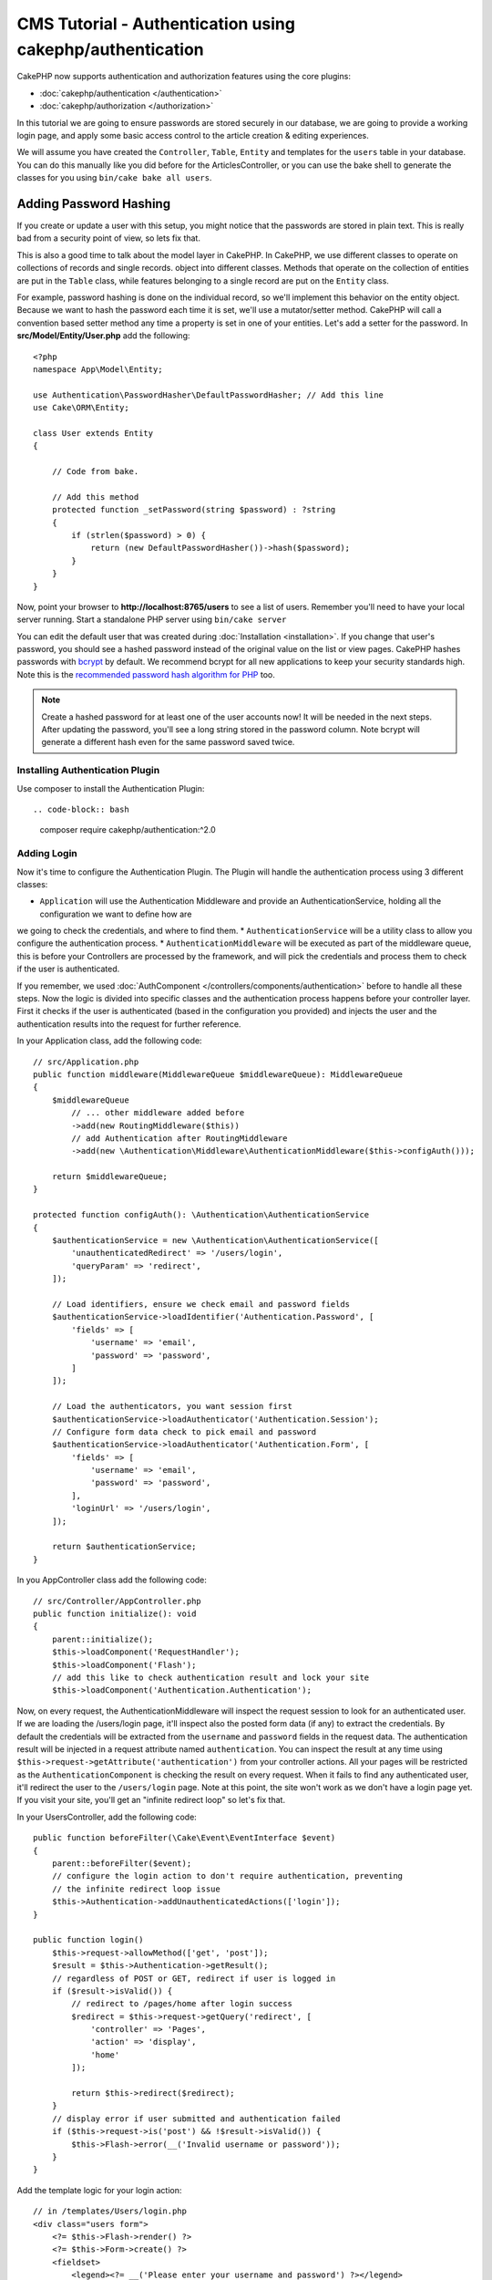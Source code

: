CMS Tutorial - Authentication using cakephp/authentication
##########################################################

CakePHP now supports authentication and authorization features using the
core plugins:

* :doc:`cakephp/authentication </authentication>` 
* :doc:`cakephp/authorization </authorization>` 

In this tutorial we are going to ensure passwords are stored securely in
our database, we are going to provide a working login page, and apply some
basic access control to the article creation & editing experiences.

We will assume you have created the ``Controller``, ``Table``, ``Entity`` and
templates for the ``users`` table in your database. You can do this manually
like you did before for the ArticlesController, or you can use the bake shell
to generate the classes for you using ``bin/cake bake all users``.

Adding Password Hashing
-----------------------

If you create or update a user with this setup, you might notice that
the passwords are stored in plain text. This is really bad from a security point
of view, so lets fix that.

This is also a good time to talk about the model layer in CakePHP. In CakePHP,
we use different classes to operate on collections of records and single records.
object into different classes. Methods that operate on the collection of
entities are put in the ``Table`` class, while features belonging to a single
record are put on the ``Entity`` class.

For example, password hashing is done on the individual record, so we'll
implement this behavior on the entity object. Because we want to hash the
password each time it is set, we'll use a mutator/setter method. CakePHP will
call a convention based setter method any time a property is set in one of your
entities. Let's add a setter for the password. In **src/Model/Entity/User.php**
add the following::

    <?php
    namespace App\Model\Entity;

    use Authentication\PasswordHasher\DefaultPasswordHasher; // Add this line
    use Cake\ORM\Entity;

    class User extends Entity
    {

        // Code from bake.

        // Add this method
        protected function _setPassword(string $password) : ?string
        {
            if (strlen($password) > 0) {
                return (new DefaultPasswordHasher())->hash($password);
            }
        }
    }

Now, point your browser to **http://localhost:8765/users** to see a list of users.
Remember you'll need to have your local server running. Start a standalone PHP
server using ``bin/cake server``

You can edit the default user that was created during
:doc:`Installation <installation>`. If you change that user's password,
you should see a hashed password instead of the original value on the list or
view pages. CakePHP hashes passwords with `bcrypt
<http://codahale.com/how-to-safely-store-a-password/>`_ by default. We recommend
bcrypt for all new applications to keep your security standards high. Note this 
is the `recommended password hash algorithm for PHP <https://www.php.net/manual/en/function.password-hash.php>`_ too.

.. note::

    Create a hashed password for at least one of the user accounts now! 
    It will be needed in the next steps.
    After updating the password, you'll see a long string stored in the password column.
    Note bcrypt will generate a different hash even for the same password saved twice.
    

Installing Authentication Plugin
================================

Use composer to install the Authentication Plugin::

.. code-block:: bash

    composer require cakephp/authentication:^2.0

Adding Login
============

Now it's time to configure the Authentication Plugin.
The Plugin will handle the authentication process using 3 different classes:

* ``Application`` will use the Authentication Middleware and provide an
  AuthenticationService, holding all the configuration we want to define how are
we going to check the credentials, and where to find them.
* ``AuthenticationService`` will be a utility class to allow you configure the
authentication process.
* ``AuthenticationMiddleware`` will be executed as part of the middleware queue,
this is before your Controllers are processed by the framework, and will pick the
credentials and process them to check if the user is authenticated.

If you remember, we used :doc:`AuthComponent </controllers/components/authentication>`
before to handle all these steps. Now the logic is divided into specific classes and
the authentication process happens before your controller layer. First it checks if the user
is authenticated (based in the configuration you provided) and injects the user and
the authentication results into the request for further reference.

In your Application class, add the following code::

    // src/Application.php
    public function middleware(MiddlewareQueue $middlewareQueue): MiddlewareQueue
    {
        $middlewareQueue
            // ... other middleware added before
            ->add(new RoutingMiddleware($this))
            // add Authentication after RoutingMiddleware
            ->add(new \Authentication\Middleware\AuthenticationMiddleware($this->configAuth()));

        return $middlewareQueue;
    }

    protected function configAuth(): \Authentication\AuthenticationService
    {
        $authenticationService = new \Authentication\AuthenticationService([
            'unauthenticatedRedirect' => '/users/login',
            'queryParam' => 'redirect',
        ]);

        // Load identifiers, ensure we check email and password fields
        $authenticationService->loadIdentifier('Authentication.Password', [
            'fields' => [
                'username' => 'email',
                'password' => 'password',
            ]
        ]);

        // Load the authenticators, you want session first
        $authenticationService->loadAuthenticator('Authentication.Session');
        // Configure form data check to pick email and password
        $authenticationService->loadAuthenticator('Authentication.Form', [
            'fields' => [
                'username' => 'email',
                'password' => 'password',
            ],
            'loginUrl' => '/users/login',
        ]);

        return $authenticationService;
    }

In you AppController class add the following code::

    // src/Controller/AppController.php
    public function initialize(): void
    {
        parent::initialize();
        $this->loadComponent('RequestHandler');
        $this->loadComponent('Flash');
        // add this like to check authentication result and lock your site
        $this->loadComponent('Authentication.Authentication');

Now, on every request, the AuthenticationMiddleware will inspect
the request session to look for an authenticated user. If we are loading the /users/login
page, it'll inspect also the posted form data (if any) to extract the credentials.
By default the credentials will be extracted from the ``username`` and ``password``
fields in the request data.
The authentication result will be injected in a request attribute named
``authentication``. You can inspect the result at any time using
``$this->request->getAttribute('authentication')`` from your controller actions.
All your pages will be restricted as the ``AuthenticationComponent`` is checking the
result on every request. When it fails to find any authenticated user, it'll redirect the
user to the ``/users/login`` page.
Note at this point, the site won't work as we don't have a login page yet.
If you visit your site, you'll get an "infinite redirect loop" so let's fix that.

In your UsersController, add the following code::

    public function beforeFilter(\Cake\Event\EventInterface $event)
    {
        parent::beforeFilter($event);
        // configure the login action to don't require authentication, preventing
        // the infinite redirect loop issue
        $this->Authentication->addUnauthenticatedActions(['login']);
    }

    public function login()
        $this->request->allowMethod(['get', 'post']);
        $result = $this->Authentication->getResult();
        // regardless of POST or GET, redirect if user is logged in
        if ($result->isValid()) {
            // redirect to /pages/home after login success
            $redirect = $this->request->getQuery('redirect', [
                'controller' => 'Pages',
                'action' => 'display',
                'home'
            ]);

            return $this->redirect($redirect);
        }
        // display error if user submitted and authentication failed
        if ($this->request->is('post') && !$result->isValid()) {
            $this->Flash->error(__('Invalid username or password'));
        }
    }

Add the template logic for your login action::

    // in /templates/Users/login.php
    <div class="users form">
        <?= $this->Flash->render() ?>
        <?= $this->Form->create() ?>
        <fieldset>
            <legend><?= __('Please enter your username and password') ?></legend>
            <?= $this->Form->control('email', ['required' => true]) ?>
            <?= $this->Form->control('password', ['required' => true]) ?>
        </fieldset>
        <?= $this->Form->submit(__('Login')); ?>
        <?= $this->Form->end() ?>
    </div>

Now login page will allow us to correctly login into the application.
Test it by requesting any page of your site and after being redirected
to the ``/users/login`` page and entering the email and password you
picked previously when creating your user. You should be redirected
successfully after login.

We need to add a couple more details to configure our application.
We want all ``view`` and ``index`` pages "public" so we'll add this specific
configuration in AppController::

    // in src/Controller/AppController.php
    public function beforeFilter(\Cake\Event\EventInterface $event)
    {
        parent::beforeFilter($event);
        // for all controllers in our application, make index and view
        // actions public, skipping the authentication check
        $this->Authentication->addUnauthenticatedActions(['index', 'view']);
    }

.. note::

    If you don't have a user with a hashed password yet, comment the
    ``loadComponent('Authentication.Authentication')`` line in your AppController
    and go to ``/users/add`` to create a new user picking email and password.
    Make sure to uncomment the lines we just temporarily commented!

Try it out by visiting ``/articles/add`` before logging in! Since this action is not
allowed, you will be redirected to the login page. After logging in
successfully, CakePHP will automatically redirect you back to ``/articles/add``.

Logout
======

Add the logout action to the UsersController class::

    public function logout()
    {
        $result = $this->Authentication->getResult();
        // regardless of POST or GET, redirect if user is logged in
        if ($result->isValid()) {
            $this->Authentication->logout();
            return $this->redirect(['controller' => 'Users', 'action' => 'login']);
        }
    }

Now you can visit ``/users/logout`` to log out. You should then be sent to the login 
page.

Enabling Registrations
======================

If you try to visit **/users/add** without being logged in, you will be
redirected to the login page. We should fix that as we want to allow people to
sign up for our application. In the ``UsersController`` fix the following line::

        $this->Authentication->addUnauthenticatedActions(['login', 'add']);

The above tells ``AuthenticationComponent`` that the ``add()`` action of the
``UsersController`` does *not* require authentication or authorization. You may
want to take the time to clean up the **Users/add.php** and remove the
misleading links, or continue on to the next section. We won't be building out
user editing, viewing or listing in this tutorial, but that is an exercise you
can complete on your own.

Coming next:  Article Access
============================

Now that users can log in, we'll want to limit users to only edit articles that
they created. We'll do this using the Authorization Plugin in the next chapter.

Continue to
:doc:`Authorization </tutorials-and-examples/cms/authorization-plugin>` to
learn about authorization and restrict the users to be only allowed to edit their
own articles.
